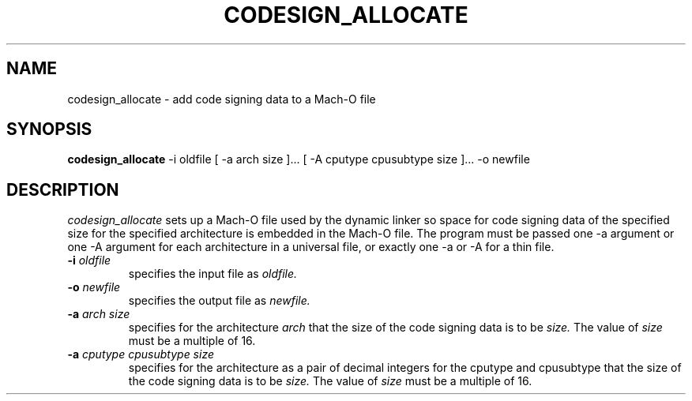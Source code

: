 .TH CODESIGN_ALLOCATE 1 "March 16, 2009" "Apple, Inc."
.SH NAME
codesign_allocate \-  add code signing data to a Mach-O file
.SH SYNOPSIS
.B codesign_allocate
\-i oldfile [ \-a arch size ]... [ \-A cputype cpusubtype size ]... \-o newfile
.SH DESCRIPTION
.I codesign_allocate
sets up a Mach-O file used by the dynamic linker so space for code signing data 
of the specified size for the specified architecture is embedded in the Mach-O
file.  The program must be passed one \-a argument or one \-A argument for each
architecture in a universal file, or exactly one \-a or \-A for a thin file.
.TP
.BI \-i " oldfile"
specifies the input file as
.I oldfile.
.TP
.BI \-o " newfile"
specifies the output file as
.I newfile.
.TP
.BI \-a " arch size"
specifies for the architecture
.I arch
that the size of the code signing data is to be
.I size.
The value of
.I size
must be a multiple of 16.
.TP
.BI \-a " cputype cpusubtype size"
specifies for the architecture as a pair of decimal integers for the cputype and
cpusubtype that the size of the code signing data is to be
.I size.
The value of
.I size
must be a multiple of 16.
